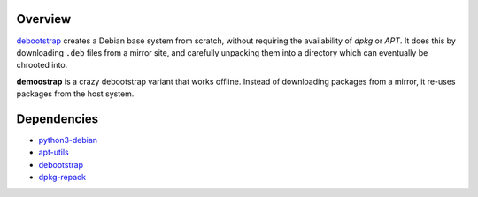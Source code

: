 Overview
========

debootstrap_ creates a Debian base system from scratch,
without requiring the availability of *dpkg* or *APT*.
It does this by downloading ``.deb`` files from a mirror site,
and carefully unpacking them into a directory
which can eventually be chrooted into. 

**demoostrap** is a crazy debootstrap variant that works offline.
Instead of downloading packages from a mirror,
it re-uses packages from the host system.

Dependencies
============

* python3-debian_
* apt-utils_
* debootstrap_
* dpkg-repack_


.. _python3-debian:
   https://packages.debian.org/unstable/python3-debian
.. _apt-utils:
   https://packages.debian.org/unstable/apt-utils
.. _debootstrap:
   https://packages.debian.org/unstable/debootstrap
.. _dpkg-repack:
   https://packages.debian.org/unstable/dpkg-repack

.. vim:tw=72
